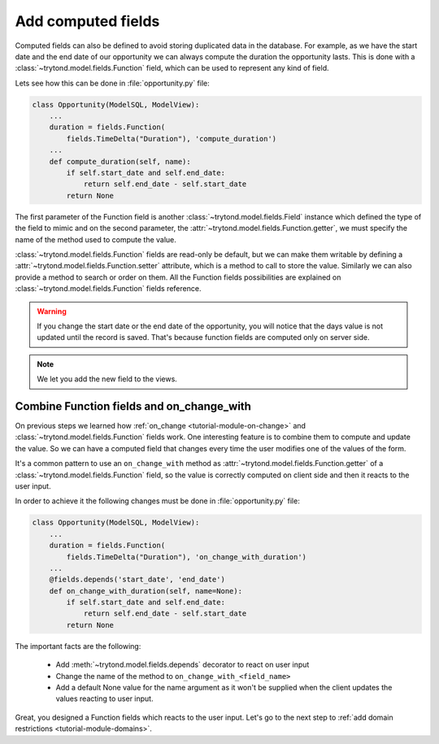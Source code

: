 .. _tutorial-module-function-fields:

Add computed fields
===================

Computed fields can also be defined to avoid storing duplicated data in the
database.
For example, as we have the start date and the end date of our opportunity we
can always compute the duration the opportunity lasts.
This is done with a :class:`~trytond.model.fields.Function` field, which can be
used to represent any kind of field.

Lets see how this can be done in :file:`opportunity.py` file:

.. code-block:: python

    class Opportunity(ModelSQL, ModelView):
        ...
        duration = fields.Function(
            fields.TimeDelta("Duration"), 'compute_duration')
        ...
        def compute_duration(self, name):
            if self.start_date and self.end_date:
                return self.end_date - self.start_date
            return None

The first parameter of the Function field is another
:class:`~trytond.model.fields.Field` instance which defined the type of the
field to mimic and on the second parameter, the
:attr:`~trytond.model.fields.Function.getter`, we must specify the name of the
method used to compute the value.

:class:`~trytond.model.fields.Function` fields are read-only be default, but we
can make them writable by defining a
:attr:`~trytond.model.fields.Function.setter` attribute, which is a method to
call to store the value.
Similarly we can also provide a method to search or order on them.
All the Function fields possibilities are explained on
:class:`~trytond.model.fields.Function` fields reference.

.. warning::
   If you change the start date or the end date of the opportunity, you will
   notice that the days value is not updated until the record is saved. That's
   because function fields are computed only on server side.

.. note::
   We let you add the new field to the views.

.. _tutorial-module-on-change-with:

Combine Function fields and on_change_with
------------------------------------------

On previous steps we learned how :ref:`on_change <tutorial-module-on-change>`
and :class:`~trytond.model.fields.Function` fields work.
One interesting feature is to combine them to compute and update the value.
So we can have a computed field that changes every time the user modifies one
of the values of the form.

It's a common pattern to use an ``on_change_with`` method as
:attr:`~trytond.model.fields.Function.getter` of a
:class:`~trytond.model.fields.Function` field, so the value is correctly
computed on client side and then it reacts to the user input.

In order to achieve it the following changes must be done in
:file:`opportunity.py` file:

.. code-block:: python

    class Opportunity(ModelSQL, ModelView):
        ...
        duration = fields.Function(
            fields.TimeDelta("Duration"), 'on_change_with_duration')
        ...
        @fields.depends('start_date', 'end_date')
        def on_change_with_duration(self, name=None):
            if self.start_date and self.end_date:
                return self.end_date - self.start_date
            return None

The important facts are the following:

    * Add :meth:`~trytond.model.fields.depends` decorator to react on user input
    * Change the name of the method to ``on_change_with_<field_name>``
    * Add a default None value for the name argument as it won't be supplied
      when the client updates the values reacting to user input.

Great, you designed a Function fields which reacts to the user input.
Let's go to the next step to :ref:`add domain restrictions
<tutorial-module-domains>`.
